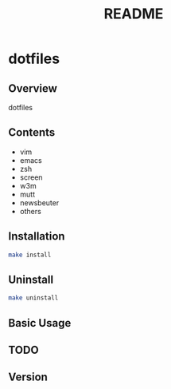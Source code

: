 #+TITLE: README
#+AUTHOR: Naoki Ueda
#+OPTIONS: \n:t H:2 toc:nil author:nil email:nil timestamp:nil creator:nil num:nil
#+LANGUAGE: en
#+STARTUP: content

* dotfiles
** Overview
dotfiles
** Contents

- vim
- emacs
- zsh
- screen
- w3m
- mutt
- newsbeuter
- others

** Installation
#+BEGIN_SRC sh
make install
#+END_SRC

** Uninstall
#+BEGIN_SRC sh
make uninstall
#+END_SRC

** Basic Usage

** TODO

** Version
